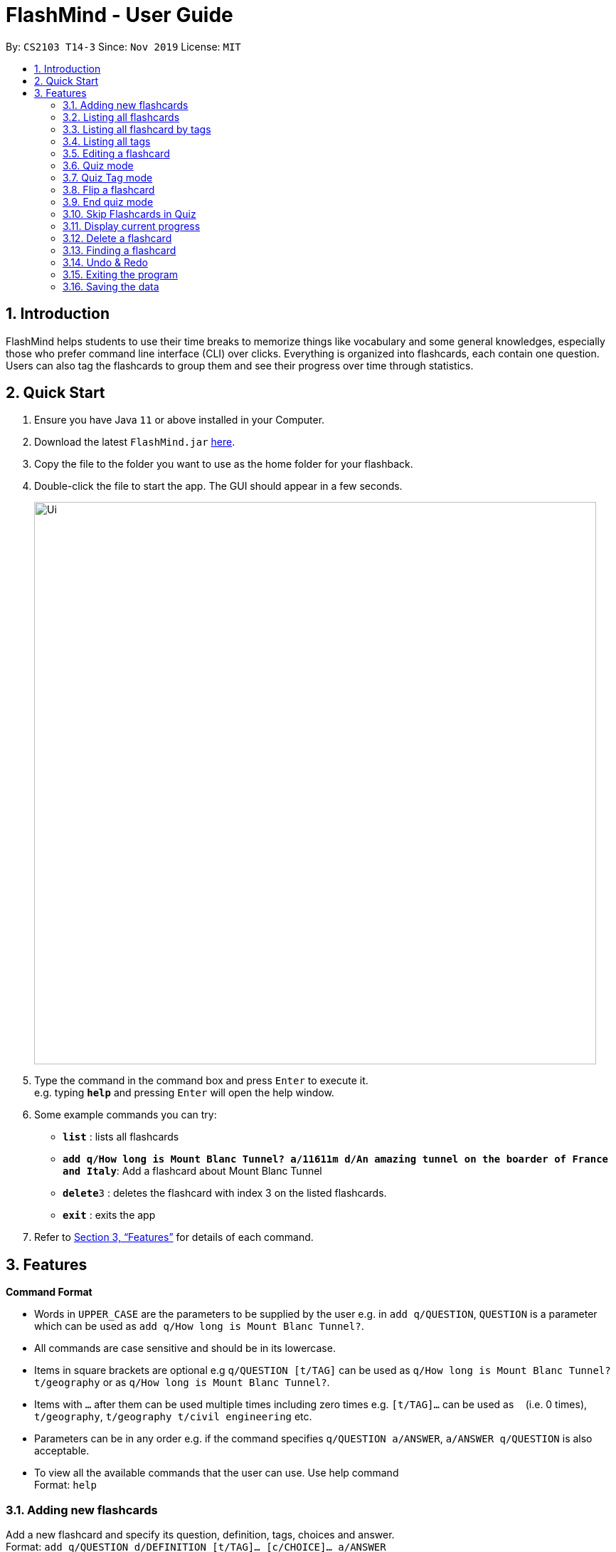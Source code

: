 = FlashMind - User Guide
:site-section: UserGuide
:toc:
:toc-title:
:toc-placement: preamble
:sectnums:
:imagesDir: images
:stylesDir: stylesheets
:xrefstyle: full
:experimental:
ifdef::env-github[]
:tip-caption: :bulb:
:note-caption: :information_source:
endif::[]
:repoURL: https://github.com/AY1920S1-CS2103-T14-3/main

By: `CS2103 T14-3`      Since: `Nov 2019`      License: `MIT`

== Introduction

FlashMind helps students to use their time breaks to memorize things
like vocabulary and some general knowledges, especially those who prefer
command line interface (CLI) over clicks. Everything is organized into
flashcards, each contain one question. Users can also tag the flashcards
to group them and see their progress over time through statistics.

== Quick Start

.  Ensure you have Java `11` or above installed in your Computer.
.  Download the latest `FlashMind.jar` link:{repoURL}/releases[here].
.  Copy the file to the folder you want to use as the home folder for your flashback.
.  Double-click the file to start the app. The GUI should appear in a few seconds.
+
image::Ui.png[width="790"]
+
.  Type the command in the command box and press kbd:[Enter] to execute it. +
e.g. typing *`help`* and pressing kbd:[Enter] will open the help window.
.  Some example commands you can try:

* *`list`* : lists all flashcards
* *`add q/How long is Mount Blanc Tunnel? a/11611m d/An amazing tunnel on the boarder of France and Italy`*: Add a flashcard about Mount Blanc Tunnel
* **`delete`**`3` : deletes the flashcard with index 3 on the listed flashcards.
* *`exit`* : exits the app

.  Refer to <<Features>> for details of each command.

[[Features]]
== Features

====
*Command Format*

* Words in `UPPER_CASE` are the parameters to be supplied by the user e.g. in `add q/QUESTION`, `QUESTION` is a parameter which can be used as `add q/How long is Mount Blanc Tunnel?`.
* All commands are case sensitive and should be in its lowercase.
* Items in square brackets are optional e.g `q/QUESTION [t/TAG]` can be used as `q/How long is Mount Blanc Tunnel? t/geography` or as `q/How long is Mount Blanc Tunnel?`.
* Items with `…` after them can be used multiple times including zero times e.g. `[t/TAG]...` can be used as `{nbsp}` (i.e. 0 times), `t/geography`, `t/geography t/civil engineering` etc.
* Parameters can be in any order e.g. if the command specifies `q/QUESTION a/ANSWER`, `a/ANSWER q/QUESTION` is also acceptable.
* To view all the available commands that the user can use. Use help command +
Format: `help`
====

// tag::basic[]

=== Adding new flashcards

Add a new flashcard and specify its question, definition, tags, choices and answer. +
Format: `add q/QUESTION d/DEFINITION [t/TAG]... [c/CHOICE]... a/ANSWER`

****
* QUESTION, DEFINITION and ANSWER must be provided while creating a flashcard, tags and choices are optional.
* If there are no choices specified in the flashcard, the system will generate a short answer flashcard. Otherwise,
  the system will generate an MCQ flashcard.
* Note that during the quiz mode, to answer a short answer flashcard correctly, you must input an answer exactly match
  answer you typed while this flashcard is created. Thus, be sure to provide enough information in QUESTION and DEFINITION
  for you to figure out the exact correct answer.
* Note that while creating an MCQ flashcard, the answer is the input for your correct choice, not just a number.
  If the answer you input does not match any of the choices, the system will tell you this flashcard is invalid.
  Please refer to the following examples for a better understanding.
****

Examples:

* `add q/What is the tallest mountain in the world? d/This mountain is on the boarder of China and Nepal. a/Mount Everest` :
  Creates a new short answer flashcard with the given question, definition and answer.
* `add q/What is the tallest mountain in the world? d/This mountain is on the boarder of China and Nepal. c/Mountain Everest
  c/Mount Blanc c/Shkhara c/Bukit Timah a/Mountain Everest` : Creates a new MCQ flashcard with the given question, definition choices and answer.
* `add q/What is the tallest mountain in the world? d/This mountain is on the boarder of China and Nepal. c/Mountain Everest
  c/Mount Blanc c/Shkhara c/Bukit Timah a/Alps` : Since the answer you input does not match with any of the choices, the
  system will generate an error message.

=== Listing all flashcards

Shows a list of all existing flashcards in the system. +
Format: `list`


=== Listing all flashcard by tags

Shows a list of all flashcard under given tag names. If there are no flashcards under the input tag name, you should see
an empty flashcard list being displayed. Note you can list multiple tags at the same time. +
Format: `listbytag t/TAG...`
****
* At least on tag needs to be specified after keyword `listbytag`, otherwise the system will show an error message.
****

Examples:

* `listbytag t/mathematics` : List all flashcards under the tag mathematics.
* `listbytag t/mathematics t/geography` : List all flashcards under the tag mathematics OR the tag geography.


=== Listing all tags

Show the list of tags exists in the system. +
Format: `listtag`


=== Editing a flashcard

Edits an existing flashcard in the address book. +

Format: `edit INDEX [q/QUESTION] [a/ANSWER] [d/DEFINITION] [t/TAG]... [c/CHOICE]...`


****
* INDEX is the index of this target flashcard in the displayed list.
* At least one of the optional fields must be provided.
* Existing values will be updated to the input values.
* Note that while updating choices or tags, they are updated together. This means, assume you have 4 choices for
  flashcard number 2, then you typed `edit 2 c/Mount Blanc`, then there will be only one choice left for flashcard number 2,
  which is Mount Blanc. The same applies when editing tags.
* While editing the answer for an MCQ flashcard, still ensure that the updated answer matches any one of the choices.
****


Examples:

* `edit 5 q/What is the tallest mountain?` +
Edits the question of the card with index 5 to "What is the tallest mountain?".
* `edit 5 a/Mount Everest`
Edits the answer of the card with number 5 to "Mount Everest".
// end::basic[]

// tag::quiz[]

=== Quiz mode
Starts a quiz using a particular flashcard index or with a with an optional time limit with units in seconds. +
Format:

Format: `quiz INDEX [s/TIME_LIMIT]`

****
* Start a quiz using the flashcard with given index.
* User can answer the flashcard using the `flip` command (see 3.8).
* If the quiz is not answered within the time limit, FlashMind will skip the quiz and mark it as wrong.
* If the quiz time is not specified, the default time limit will be 15 seconds.
****

Examples:

* `quiz 8`: start a quiz on the flashcard number 8 with a default time limit of 15 seconds.
* `quiz 8 t/10` : start a quiz on the flashcard number 8, given time limit 10 seconds.

NOTE: Once a quiz starts, users will be unable to use other commands such as add, list or delete.
To exit quiz mode, either answer the flashcard or use `end`

=== Quiz Tag mode
Starts a continuous quiz on a tag or a series of tags and an optional time limit with units in seconds. +
Format:

Format: `quiztag t/TAG... [s/TIME_LIMIT]`

****
* Starts a continuous quiz on all flashcards in the given tags
* Users can continuously use the `flip` command to answer the series of flashcards (see 3.8).
* If the quiz time is not specified, the default time limit will be 15 seconds.
****

Examples:

* `quiztag t/mathematics t/geography` : start a quiz on all the flashcards with tag `mathematics` and `geography`.
* `quiztag t/mathematics s/30` : start a quiz on all flashcards with tag `mathematics` with each quiz a time limit of 30 seconds.

=== Flip a flashcard
NOTE: Only usable in quiz mode (i.e after a quiz or quiztag command)

Format: `flip ANSWER`

****
* Short answer flashcards will accept any answer.
* MCQ flashcards will only accept numbers as an answer. The number must match an index of the choices.
****

Example 1: MCQ Flashcard

After `quiztag t/geography`, the flashcard below is shown:
****
What is the tallest mountain in the world?

Definitions: The answer is Mount Everest.

Tags: [geography]

Choices:

1. Mount Fuji
2. Mount Everest
****

The user can type `flip 2` to answer the flashcard correctly.

Example 2: Short Answer Flashcard
****
What is the lowest playing register of the clarinet called?

Definitions: Range of E3 to Bb4

Tags: [music]
****

The user will then type `flip Chalumeau` to answer the flashcard correctly.

After using the `flip` command, users should receive feedback on whether they've answered the flashcard correctly.
If the answer was wrong, the correct answer will be provided. The scores of the flashcard will then be updated accordingly.

=== End quiz mode
NOTE: Only usable in quiz mode(i.e after a quiz or quiztag command).

Format: `end`

****
* Used to end a quiz if the user wants to stop the quiz without answering the flashcard
****
// end::quiz[]

// tag::stat[]

=== Skip Flashcards in Quiz
NOTE: Only usable in quiz mode (i.e after a quiz or quiztag command)

Format: `skip`

****
*Used to skip a flashcard during a quiz if the user does not know the answer or want to answer
****

=== Display current progress
Shows the current progress of a set of flashcards. +
Format: `stats [t/TAG]...`

****
* Statistics shown include number of completed cards and accuracy
* Multiple TAG's can be added to combine statistics of multiple sets
* If no TAG is provided statistics of all the cards will be shown
****

Examples:

* `stats t/biology` : Displays the progress of a the flashcards tagged with Biology.

// end::stat[]

// tag::basic2[]

=== Delete a flashcard
Deletes the specified flashcard from the list of all flashcards. +
Format: `delete INDEX`

****
* Deletes the flashcard with the specified `INDEX`.
****

Example:

* `delete 5` : Removes the flashcard with index 5 in the list.


=== Finding a flashcard
Find a flashcard based on the keyword in its question, definition or answer. +
Format: `find KEYWORD`

****
* The key word must not be empty.
****

Example:

* `find Blanc` : Find flashcards whose question or answer contains string "Blanc".
// end::basic2[]

=== Undo & Redo
Suppose you delete, add or edit a flashcard with a mistake, you can use undo to bring yourself back to the previous stage.
If you did an Undo command by mistake, you can also use Redo command to undo an Undo Command. Note that Undo and Redo can only take affect
for flashcard modifications, it cannot undo your quiz result.
Format: `Undo`, `Redo`.

// tag::basic3[]

=== Exiting the program

Exits the program. +
Format: `exit` +
Special Notation: We strongly recommend you to exit FlashMind using `exit` command instead of directly closing the window.
The reason is, if you directly close the window, you might lose some of the progress you made in this session. That is, some of the
quiz scores might not be saved. Through `exit` command, all of your quiz results will be saved properly.

=== Saving the data

Flashcards are saved in the hard disk automatically after any command that changes the data. +
There is no need to save manually. +
After the data is saved, do not modify any of the Json files manually. You might end up screwing up all the information stored in them.
If unfortunately, you did manually change the Json file and found the FlashMind operating with any problem, the only suggestion we
can give you is to delete the file flashcardlist.json, so the system will start with default flashcard list again.
// end::basic3[]
